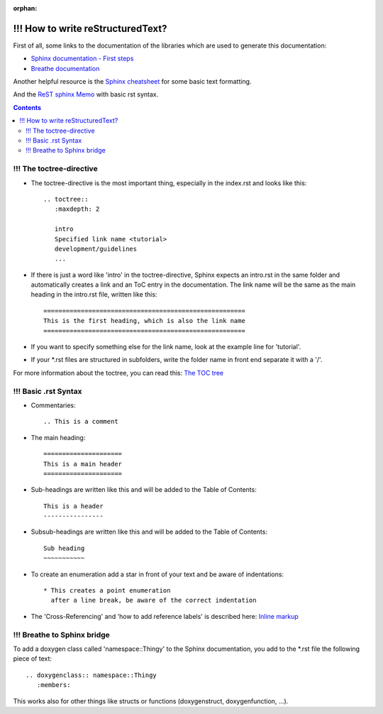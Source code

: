 :orphan:

==================================
!!! How to write reStructuredText?
==================================

First of all, some links to the documentation of the libraries which are used to generate this documentation:

* `Sphinx documentation - First steps <https://www.sphinx-doc.org/en/1.5/tutorial.html>`_

* `Breathe documentation <https://breathe.readthedocs.io/en/latest/>`_

Another helpful resource is the `Sphinx cheatsheet <https://matplotlib.org/sampledoc/cheatsheet.html>`_ for some basic text formatting.

And the `ReST sphinx Memo <https://rest-sphinx-memo.readthedocs.io/en/latest/ReST.html>`_ with basic rst syntax.

.. contents::


!!! The toctree-directive
-------------------------

* The toctree-directive is the most important thing, especially in the index.rst and looks like this::

    .. toctree::
       :maxdepth: 2

       intro
       Specified link name <tutorial>
       development/guidelines
       ...

* If there is just a word like 'intro' in the toctree-directive, Sphinx expects an intro.rst
  in the same folder and automatically creates a link and an ToC entry in the documentation.
  The link name will be the same as the main heading in the intro.rst file, written like this::

    ======================================================
    This is the first heading, which is also the link name
    ======================================================

* If you want to specify something else for the link name, look at the example line for 'tutorial'.
* If your \*.rst files are structured in subfolders, write the folder name in front end separate it with a '/'.

For more information about the toctree, you can read this:
`The TOC tree <https://www.sphinx-doc.org/en/1.5/markup/toctree.html#toctree-directive>`_


!!! Basic .rst Syntax
---------------------

* Commentaries::

    .. This is a comment

* The main heading::

    =====================
    This is a main header
    =====================

* Sub-headings are written like this and will be added to the Table of Contents::

    This is a header
    ----------------

* Subsub-headings are written like this and will be added to the Table of Contents::

    Sub heading
    ~~~~~~~~~~~

* To create an enumeration add a star in front of your text and be aware of indentations::

    * This creates a point enumeration
      after a line break, be aware of the correct indentation

* The 'Cross-Referencing' and 'how to add reference labels' is described here:
  `Inline markup <https://www.sphinx-doc.org/en/1.5/markup/inline.html>`_


!!! Breathe to Sphinx bridge
----------------------------

To add a doxygen class called 'namespace::Thingy' to the Sphinx documentation, you add to the \*.rst file the following piece of text::

   .. doxygenclass:: namespace::Thingy
      :members:

This works also for other things like structs or functions (doxygenstruct, doxygenfunction, ...).